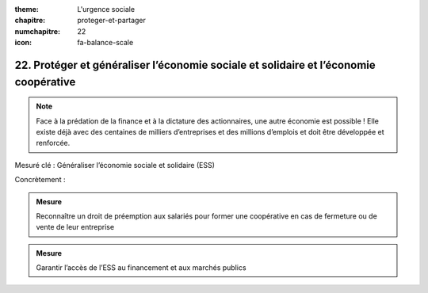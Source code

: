 :theme: L'urgence sociale
:chapitre: proteger-et-partager
:numchapitre: 22
:icon: fa-balance-scale

22. Protéger et généraliser l’économie sociale et solidaire et l’économie coopérative
--------------------------------------------------------------------

.. note:: Face à la prédation de la finance et à la dictature des actionnaires, une autre économie est possible ! Elle existe déjà avec des centaines de milliers d’entreprises et des millions d’emplois et doit être développée et renforcée.

Mesuré clé : Généraliser l’économie sociale et solidaire (ESS)

Concrètement :

.. admonition:: Mesure

   Reconnaître un droit de préemption aux salariés pour former une coopérative en cas de fermeture ou de vente de leur entreprise

.. admonition:: Mesure

   Garantir l’accès de l’ESS au financement et aux marchés publics
